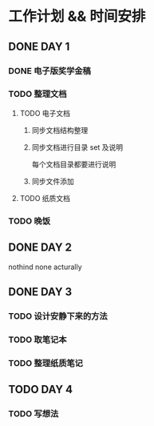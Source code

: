 #+date: <2019-09-03 Tue>
#+STARTUP: SHOWALL
#+TODO: TODO(t) | DONE(d)

* 工作计划 && 时间安排

** DONE DAY 1
   CLOSED: [2019-09-03 Tue 13:31]
*** DONE 电子版奖学金稿
    CLOSED: [2019-09-03 Tue 14:23] DEADLINE: <2019-09-03 Tue 13:50>
*** TODO 整理文档
**** TODO 电子文档
***** 同步文档结构整理
***** 同步文档进行目录 set 及说明
      每个文档目录都要进行说明
***** 同步文件添加
**** TODO 纸质文档
*** TODO 晚饭

** DONE DAY 2
   CLOSED: [2019-09-05 Thu 11:11]
   nothind none acturally

** DONE DAY 3
   CLOSED: [2019-09-07 Sat 10:06]
*** TODO 设计安静下来的方法
*** TODO 取笔记本
*** TODO 整理纸质笔记

** TODO DAY 4
*** TODO 写想法
    DEADLINE: <2019-09-07 Sat 10:15>
